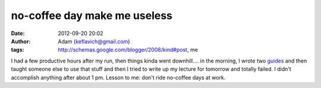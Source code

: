 no-coffee day make me useless
#############################
:date: 2012-09-20 20:02
:author: Adam (keflavich@gmail.com)
:tags: http://schemas.google.com/blogger/2008/kind#post, me

I had a few productive hours after my run, then things kinda went
downhill.... in the morning, I wrote two `guides`_ and then taught
someone else to use that stuff and then I tried to write up my lecture
for tomorrow and totally failed. I didn't accomplish anything after
about 1 pm. Lesson to me: don't ride no-coffee days at work.

.. _guides: http://casa.colorado.edu/~ginsbura/ds9_imalign.htm
